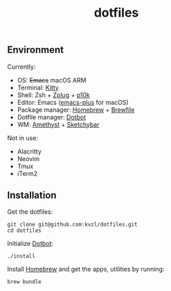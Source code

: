 #+TITLE: dotfiles

[[./screenshots/emacs.png]]

** Environment

Currently:
- OS: +Emacs+ macOS ARM
- Terminal: [[https://sw.kovidgoyal.net/kitty/][Kitty]]
- Shell: Zsh + [[https://github.com/zplug/zplug][Zplug]] + [[https://github.com/romkatv/powerlevel10k][p10k]]
- Editor: Emacs ([[https://github.com/d12frosted/homebrew-emacs-plus][emacs-plus]] for macOS)
- Package manager: [[https://brew.sh/][Homebrew]] + [[https://github.com/Homebrew/homebrew-bundle][Brewfile]]
- Dotfile manager: [[https://github.com/anishathalye/dotbot][Dotbot]]
- WM: [[https://ianyh.com/amethyst/][Amethyst]] + [[https://felixkratz.github.io/SketchyBar/][Sketchybar]]

Not in use:
- Alacritty
- Neovim
- Tmux
- iTerm2

** Installation

Get the dotfiles:

#+begin_src shell
  git clone git@github.com:kvzl/dotfiles.git
  cd dotfiles
#+end_src


Initialize [[https://github.com/anishathalye/dotbot][Dotbot]]:

#+begin_src shell
  ./install
#+end_src


Install [[https://brew.sh/][Homebrew]] and get the apps, utilities by running:

#+begin_src shell
  brew bundle
#+end_src

